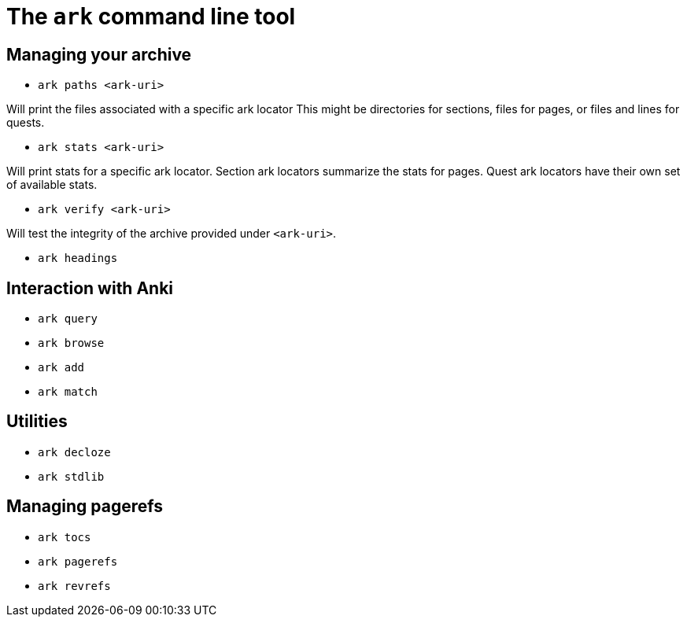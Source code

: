 = The `ark` command line tool

== Managing your archive

* `ark paths <ark-uri>`

Will print the files associated with a specific ark locator
This might be directories for sections, files for pages, or
files and lines for quests.

* `ark stats <ark-uri>`

Will print stats for a specific ark locator.
Section ark locators summarize the stats for pages.
Quest ark locators have their own set of available stats.

* `ark verify <ark-uri>`

Will test the integrity of the archive provided under `<ark-uri>`.

* `ark headings`


== Interaction with Anki

* `ark query`

* `ark browse`

* `ark add`

* `ark match`

== Utilities

* `ark decloze`

* `ark stdlib`

== Managing pagerefs

* `ark tocs`

* `ark pagerefs`

* `ark revrefs`
